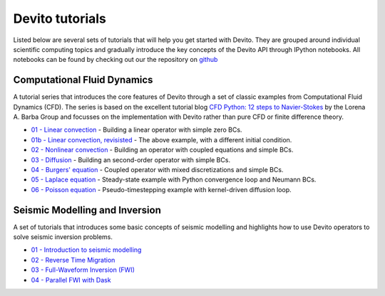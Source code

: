 Devito tutorials
================

Listed below are several sets of tutorials that will help you get
started with Devito. They are grouped around individual scientific
computing topics and gradually introduce the key concepts of the
Devito API through IPython notebooks. All notebooks can be found
by checking out our the repository on github_

.. _github: https://github.com/opesci/devito

Computational Fluid Dynamics
----------------------------

A tutorial series that introduces the core features of Devito through
a set of classic examples from Computational Fluid Dynamics (CFD). The
series is based on the excellent tutorial blog `CFD Python: 12 steps
to Navier-Stokes
<http://lorenabarba.com/blog/cfd-python-12-steps-to-navier-stokes/>`_
by the Lorena A. Barba Group and focusses on the implementation with
Devito rather than pure CFD or finite difference theory.

* `01 - Linear convection
  <http://nbviewer.jupyter.org/github/opesci/devito/blob/master/examples/cfd/01_convection.ipynb>`_
  - Building a linear operator with simple zero BCs.
* `01b - Linear convection, revisisted
  <http://nbviewer.jupyter.org/github/opesci/devito/blob/master/examples/cfd/01_convection_revisited.ipynb>`_
  - The above example, with a different initial condition.
* `02 - Nonlinear convection
  <http://nbviewer.jupyter.org/github/opesci/devito/blob/master/examples/cfd/02_convection_nonlinear.ipynb>`_
  - Building an operator with coupled equations and simple BCs.
* `03 - Diffusion
  <http://nbviewer.jupyter.org/github/opesci/devito/blob/master/examples/cfd/03_diffusion.ipynb>`_
  - Building an second-order operator with simple BCs.
* `04 - Burgers' equation
  <http://nbviewer.jupyter.org/github/opesci/devito/blob/master/examples/cfd/04_burgers.ipynb>`_
  - Coupled operator with mixed discretizations and simple BCs.
* `05 - Laplace equation
  <http://nbviewer.jupyter.org/github/opesci/devito/blob/master/examples/cfd/05_laplace.ipynb>`_
  - Steady-state example with Python convergence loop and Neumann BCs.
* `06 - Poisson equation
  <http://nbviewer.jupyter.org/github/opesci/devito/blob/master/examples/cfd/06_poisson.ipynb>`_
  - Pseudo-timestepping example with kernel-driven diffusion loop.


Seismic Modelling and Inversion
-------------------------------

A set of tutorials that introduces some basic concepts of seismic
modelling and highlights how to use Devito operators to solve seismic
inversion problems.

* `01 - Introduction to seismic modelling
  <http://nbviewer.jupyter.org/github/opesci/devito/blob/master/examples/seismic/tutorials/01_modelling.ipynb>`_
* `02 - Reverse Time Migration
  <http://nbviewer.jupyter.org/github/opesci/devito/blob/master/examples/seismic/tutorials/02_rtm.ipynb>`_
* `03 - Full-Waveform Inversion (FWI)
  <http://nbviewer.jupyter.org/github/opesci/devito/blob/master/examples/seismic/tutorials/03_fwi.ipynb>`_
* `04 - Parallel FWI with Dask
  <http://nbviewer.jupyter.org/github/opesci/devito/blob/master/examples/seismic/tutorials/04_dask.ipynb>`_
